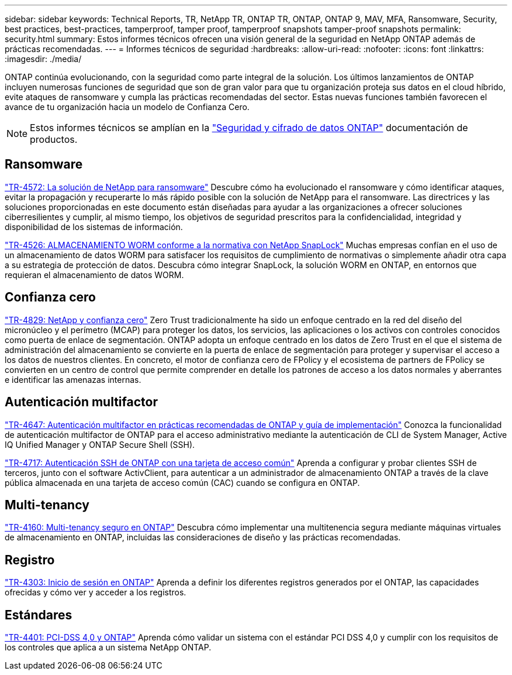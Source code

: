 ---
sidebar: sidebar 
keywords: Technical Reports, TR, NetApp TR, ONTAP TR, ONTAP, ONTAP 9, MAV, MFA, Ransomware, Security, best practices, best-practices, tamperproof, tamper proof, tamperproof snapshots tamper-proof snapshots 
permalink: security.html 
summary: Estos informes técnicos ofrecen una visión general de la seguridad en NetApp ONTAP además de prácticas recomendadas. 
---
= Informes técnicos de seguridad
:hardbreaks:
:allow-uri-read: 
:nofooter: 
:icons: font
:linkattrs: 
:imagesdir: ./media/


[role="lead"]
ONTAP continúa evolucionando, con la seguridad como parte integral de la solución. Los últimos lanzamientos de ONTAP incluyen numerosas funciones de seguridad que son de gran valor para que tu organización proteja sus datos en el cloud híbrido, evite ataques de ransomware y cumpla las prácticas recomendadas del sector. Estas nuevas funciones también favorecen el avance de tu organización hacia un modelo de Confianza Cero.

[NOTE]
====
Estos informes técnicos se amplían en la link:https://docs.netapp.com/us-en/ontap/security-encryption/index.html["Seguridad y cifrado de datos ONTAP"] documentación de productos.

====


== Ransomware

link:https://www.netapp.com/pdf.html?item=/media/7334-tr4572.pdf["TR-4572: La solución de NetApp para ransomware"^]
Descubre cómo ha evolucionado el ransomware y cómo identificar ataques, evitar la propagación y recuperarte lo más rápido posible con la solución de NetApp para el ransomware. Las directrices y las soluciones proporcionadas en este documento están diseñadas para ayudar a las organizaciones a ofrecer soluciones ciberresilientes y cumplir, al mismo tiempo, los objetivos de seguridad prescritos para la confidencialidad, integridad y disponibilidad de los sistemas de información.

link:https://www.netapp.com/pdf.html?item=/media/6158-tr4526.pdf["TR-4526: ALMACENAMIENTO WORM conforme a la normativa con NetApp SnapLock"^]
Muchas empresas confían en el uso de un almacenamiento de datos WORM para satisfacer los requisitos de cumplimiento de normativas o simplemente añadir otra capa a su estrategia de protección de datos. Descubra cómo integrar SnapLock, la solución WORM en ONTAP, en entornos que requieran el almacenamiento de datos WORM.



== Confianza cero

link:https://www.netapp.com/pdf.html?item=/media/19756-tr-4829.pdf["TR-4829: NetApp y confianza cero"^]
Zero Trust tradicionalmente ha sido un enfoque centrado en la red del diseño del micronúcleo y el perímetro (MCAP) para proteger los datos, los servicios, las aplicaciones o los activos con controles conocidos como puerta de enlace de segmentación. ONTAP adopta un enfoque centrado en los datos de Zero Trust en el que el sistema de administración del almacenamiento se convierte en la puerta de enlace de segmentación para proteger y supervisar el acceso a los datos de nuestros clientes. En concreto, el motor de confianza cero de FPolicy y el ecosistema de partners de FPolicy se convierten en un centro de control que permite comprender en detalle los patrones de acceso a los datos normales y aberrantes e identificar las amenazas internas.



== Autenticación multifactor

link:https://www.netapp.com/pdf.html?item=/media/17055-tr4647.pdf["TR-4647: Autenticación multifactor en prácticas recomendadas de ONTAP y guía de implementación"^]
Conozca la funcionalidad de autenticación multifactor de ONTAP para el acceso administrativo mediante la autenticación de CLI de System Manager, Active IQ Unified Manager y ONTAP Secure Shell (SSH).

link:https://www.netapp.com/pdf.html?item=/media/17036-tr4717.pdf["TR-4717: Autenticación SSH de ONTAP con una tarjeta de acceso común"^]
Aprenda a configurar y probar clientes SSH de terceros, junto con el software ActivClient, para autenticar a un administrador de almacenamiento ONTAP a través de la clave pública almacenada en una tarjeta de acceso común (CAC) cuando se configura en ONTAP.



== Multi-tenancy

link:https://www.netapp.com/pdf.html?item=/media/16886-tr-4160.pdf["TR-4160: Multi-tenancy seguro en ONTAP"^]
Descubra cómo implementar una multitenencia segura mediante máquinas virtuales de almacenamiento en ONTAP, incluidas las consideraciones de diseño y las prácticas recomendadas.



== Registro

link:https://www.netapp.com/pdf.html?item=/media/16880-tr-4303.pdf["TR-4303: Inicio de sesión en ONTAP"^]
Aprenda a definir los diferentes registros generados por el ONTAP, las capacidades ofrecidas y cómo ver y acceder a los registros.



== Estándares

link:https://www.netapp.com/pdf.html?item=/media/17180-tr4401.pdf["TR-4401: PCI-DSS 4,0 y ONTAP"^]
Aprenda cómo validar un sistema con el estándar PCI DSS 4,0 y cumplir con los requisitos de los controles que aplica a un sistema NetApp ONTAP.
